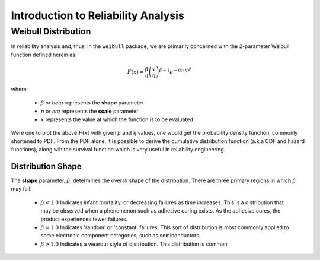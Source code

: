 .. _introduction-to-reliability-analysis:

Introduction to Reliability Analysis
====================================

Weibull Distribution
--------------------

In reliability analysis and, thus, in the ``weibull`` package, we are primarily concerned with the 2-parameter Weibull function defined herein as:

.. math::
  F(x) = \frac{\beta}{\eta} \left(\frac{x}{\eta}\right)^{\beta-1} e^{-\left(x/\eta\right)^\beta}

where:

 - :math:`\beta` or *beta* represents the **shape** parameter
 - :math:`\eta` or *eta* represents the **scale** parameter
 - :math:`x` represents the value at which the function is to be evaluated

Were one to plot the above :math:`F(x)` with given :math:`\beta` and :math:`\eta` values, one would get the probability density function, commonly shortened to PDF.  From the PDF alone, it is possible to derive the cumulative distribution function (a.k.a CDF and hazard functions), along wih the survival function which is very useful in reliability engineering.

Distribution Shape
******************

The **shape** parameter, :math:`\beta`, determines the overall shape of the distribution.  There are three primary regions in which :math:`\beta` may fall:

 - :math:`\beta < 1.0` Indicates infant mortality, or decreasing failures as time increases.  This is a distribution that may be observed when a phenomenon such as adhesive curing exists. As the adhesive cures, the product experiences fewer failures.
 - :math:`\beta = 1.0` Indicates 'random' or 'constant' failures.  This sort of distribution is most commonly applied to some electronic component categories, such as semiconductors.
 - :math:`\beta > 1.0` Indicates a wearout style of distribution.  This distribution is common 
